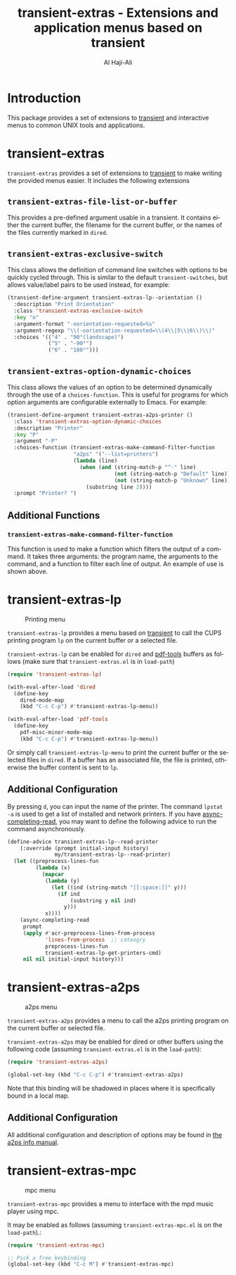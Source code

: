#+title: transient-extras - Extensions and application menus based on transient
#+author: Al Haji-Ali
#+language: en
#+export_file_name: transient-extras.texi
#+texinfo_dir_category: Emacs misc features
#+texinfo_dir_title: transient-extras: (transient-extras).
#+texinfo_dir_desc: Extensions and application menus based on transient

* Introduction
This package provides a set of extensions to [[https://github.com/magit/transient/][transient]] and interactive menus
to common UNIX tools and applications.

* transient-extras

=transient-extras= provides a set of extensions to [[https://github.com/magit/transient/][transient]] to make
writing the provided menus easier.  It includes the following extensions

** =transient-extras-file-list-or-buffer=

This provides a pre-defined argument usable in a transient.  It
contains either the current buffer, the filename for the current
buffer, or the names of the files currently marked in ~dired~.

** =transient-extras-exclusive-switch=

This class allows the definition of command line switches with options
to be quickly cycled through.  This is similar to the default
=transient-switches=, but allows value/label pairs to be used instead,
for example:

#+begin_src emacs-lisp
  (transient-define-argument transient-extras-lp--orientation ()
    :description "Print Orientation"
    :class 'transient-extras-exclusive-switch
    :key "o"
    :argument-format "-oorientation-requested=%s"
    :argument-regexp "\\(-oorientation-requested=\\(4\\|5\\|6\\)\\)"
    :choices '(("4" . "90°(landscape)")
               ("5" . "-90°")
               ("6" . "180°")))
#+end_src

** =transient-extras-option-dynamic-choices=

This class allows the values of an option to be determined dynamically
through the use of a =choices-function=.  This is useful for programs
for which option arguments are configurable externally to Emacs.  For
example:

#+begin_src emacs-lisp
  (transient-define-argument transient-extras-a2ps-printer ()
    :class 'transient-extras-option-dynamic-choices
    :description "Printer"
    :key "P"
    :argument "-P"
    :choices-function (transient-extras-make-command-filter-function
                       "a2ps" '("--list=printers")
                       (lambda (line)
                         (when (and (string-match-p "^-" line)
                                    (not (string-match-p "Default" line))
                                    (not (string-match-p "Unknown" line)))
                           (substring line 2))))
    :prompt "Printer? ")
#+end_src

** Additional Functions
*** =transient-extras-make-command-filter-function=

This function is used to make a function which filters the output of a
command.  It takes three arguments: the program name, the arguments to
the command, and a function to filter each line of output.  An example
of use is shown above.

* transient-extras-lp
#+CAPTION: Printing menu
[[file:screenshots/transient-extras-lp.png]]

=transient-extras-lp= provides a menu based on [[https://github.com/magit/transient/][transient]] to call the CUPS
printing program =lp= on the current buffer or a selected file.

=transient-extras-lp= can be enabled for =dired= and [[https://github.com/vedang/pdf-tools/][pdf-tools]] buffers as follows
(make sure that =transient-extras.el= is in ~load-path~)

#+begin_src emacs-lisp
  (require 'transient-extras-lp)

  (with-eval-after-load 'dired
    (define-key
      dired-mode-map
      (kbd "C-c C-p") #'transient-extras-lp-menu))

  (with-eval-after-load 'pdf-tools
    (define-key
      pdf-misc-minor-mode-map
      (kbd "C-c C-p") #'transient-extras-lp-menu))
#+end_src

Or simply call =transient-extras-lp-menu= to print the current buffer or the selected
files in =dired=. If a buffer has an associated file, the file is printed,
otherwise the buffer content is sent to =lp=.

** Additional Configuration
By pressing =d=, you can input the name of the printer. The command =lpstat
-a= is used to get a list of installed and network printers. If you have
[[https://github.com/haji-ali/async-completing-read][async-completing-read]], you may want to define the following advice to run the
command asynchronously.

#+begin_src emacs-lisp
  (define-advice transient-extras-lp--read-printer
      (:override (prompt initial-input history)
                 my/transient-extras-lp--read-printer)
    (let ((preprocess-lines-fun
           (lambda (x)
             (mapcar
              (lambda (y)
                (let ((ind (string-match "[[:space:]]" y)))
                  (if ind
                      (substring y nil ind)
                    y)))
              x))))
      (async-completing-read
       prompt
       (apply #'acr-preprocess-lines-from-process
              'lines-from-process  ;; cateogry
              preprocess-lines-fun
              transient-extras-lp-get-printers-cmd)
       nil nil initial-input history)))
#+end_src

* transient-extras-a2ps
#+CAPTION: a2ps menu
[[file:screenshots/transient-extras-a2ps.png]]

=transient-extras-a2ps= provides a menu to call the a2ps printing
program on the current buffer or selected file.

=transient-extras-a2ps= may be enabled for dired or other buffers
using the following code (assuming =transient-extras.el= is in the
~load-path~):

#+begin_src emacs-lisp
  (require 'transient-extras-a2ps)

  (global-set-key (kbd "C-c C-p") #'transient-extras-a2ps)
#+end_src

Note that this binding will be shadowed in places where it is
specifically bound in a local map.

** Additional Configuration

All additional configuration and description of options may be found
in [[info:a2ps][the a2ps info manual]].

* transient-extras-mpc
#+CAPTION: mpc menu
[[file:screenshots/transient-extras-mpc.png]]

=transient-extras-mpc= provides a menu to interface with the mpd music
player using mpc.

It may be enabled as follows (assuming =transient-extras-mpc.el= is on
the ~load-path~).:

#+begin_src emacs-lisp
  (require 'transient-extras-mpc)

  ;; Pick a free keybinding
  (global-set-key (kbd "C-c M") #'transient-extras-mpc)
#+end_src
